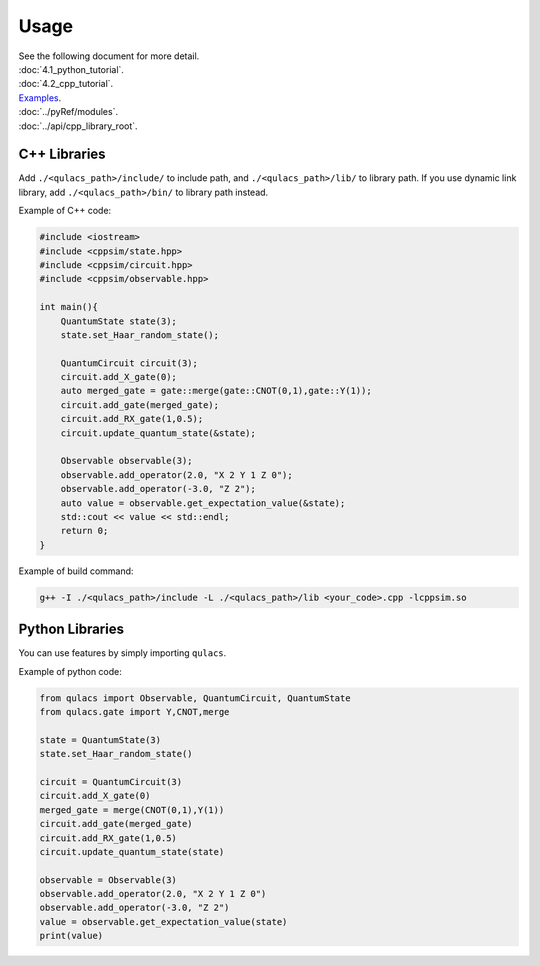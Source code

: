 Usage
-------------

| See the following document for more detail.

| :doc:`4.1_python_tutorial`.
| :doc:`4.2_cpp_tutorial`.
| `Examples`_.
| :doc:`../pyRef/modules`.
| :doc:`../api/cpp_library_root`.


C++ Libraries
~~~~~~~~~~~~~

Add ``./<qulacs_path>/include/`` to include path, and
``./<qulacs_path>/lib/`` to library path. If you use dynamic link
library, add ``./<qulacs_path>/bin/`` to library path instead.

Example of C++ code:

.. code:: cpp

   #include <iostream>
   #include <cppsim/state.hpp>
   #include <cppsim/circuit.hpp>
   #include <cppsim/observable.hpp>

   int main(){
       QuantumState state(3);
       state.set_Haar_random_state();

       QuantumCircuit circuit(3);
       circuit.add_X_gate(0);
       auto merged_gate = gate::merge(gate::CNOT(0,1),gate::Y(1));
       circuit.add_gate(merged_gate);
       circuit.add_RX_gate(1,0.5);
       circuit.update_quantum_state(&state);

       Observable observable(3);
       observable.add_operator(2.0, "X 2 Y 1 Z 0");
       observable.add_operator(-3.0, "Z 2");
       auto value = observable.get_expectation_value(&state);
       std::cout << value << std::endl;
       return 0;
   }

Example of build command:

.. code:: sh

   g++ -I ./<qulacs_path>/include -L ./<qulacs_path>/lib <your_code>.cpp -lcppsim.so

Python Libraries
~~~~~~~~~~~~~~~~

You can use features by simply importing ``qulacs``.

Example of python code:

.. code:: python

   from qulacs import Observable, QuantumCircuit, QuantumState
   from qulacs.gate import Y,CNOT,merge

   state = QuantumState(3)
   state.set_Haar_random_state()

   circuit = QuantumCircuit(3)
   circuit.add_X_gate(0)
   merged_gate = merge(CNOT(0,1),Y(1))
   circuit.add_gate(merged_gate)
   circuit.add_RX_gate(1,0.5)
   circuit.update_quantum_state(state)

   observable = Observable(3)
   observable.add_operator(2.0, "X 2 Y 1 Z 0")
   observable.add_operator(-3.0, "Z 2")
   value = observable.get_expectation_value(state)
   print(value)

.. _C++ Tutorial: 
.. _Python Tutorial: 
.. _Examples: https://github.com/qulacs/quantum-circuits
.. _API document: 